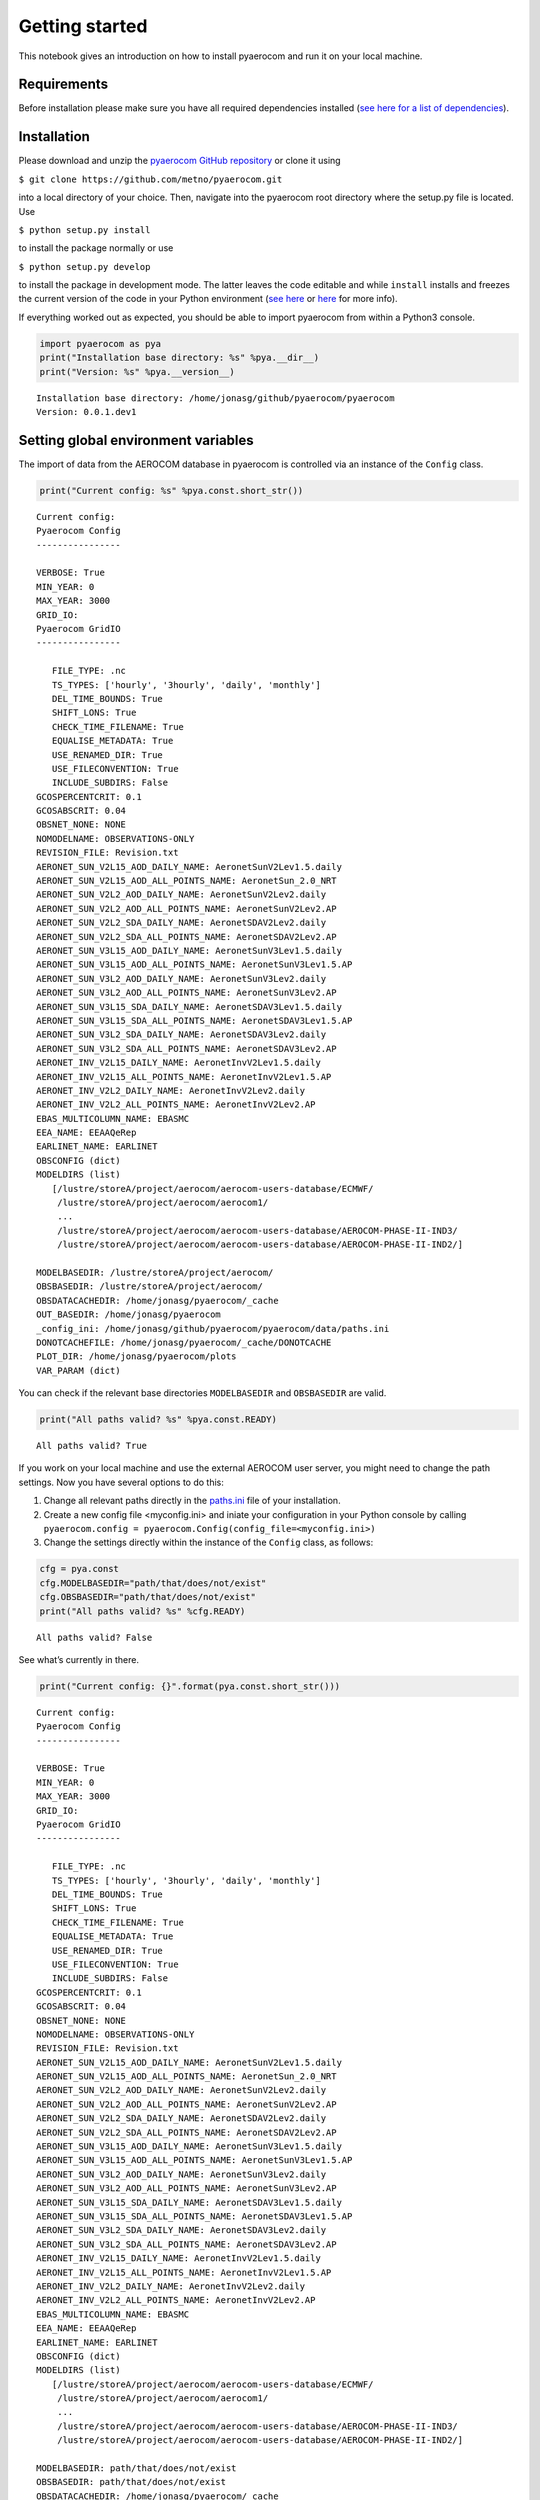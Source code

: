 
Getting started
~~~~~~~~~~~~~~~

This notebook gives an introduction on how to install pyaerocom and run
it on your local machine.

Requirements
^^^^^^^^^^^^

Before installation please make sure you have all required dependencies
installed (`see here for a list of
dependencies <http://aerocom.met.no/pyaerocom/readme.html#requirements>`__).

Installation
^^^^^^^^^^^^

Please download and unzip the `pyaerocom GitHub
repository <https://github.com/metno/pyaerocom>`__ or clone it using

``$ git clone https://github.com/metno/pyaerocom.git``

into a local directory of your choice. Then, navigate into the pyaerocom
root directory where the setup.py file is located. Use

``$ python setup.py install``

to install the package normally or use

``$ python setup.py develop``

to install the package in development mode. The latter leaves the code
editable and while ``install`` installs and freezes the current version
of the code in your Python environment (`see
here <https://packaging.python.org/tutorials/distributing-packages/#working-in-development-mode>`__
or
`here <https://stackoverflow.com/questions/19048732/python-setup-py-develop-vs-install>`__
for more info).

If everything worked out as expected, you should be able to import
pyaerocom from within a Python3 console.

.. code:: ipython3

    import pyaerocom as pya
    print("Installation base directory: %s" %pya.__dir__)
    print("Version: %s" %pya.__version__)


.. parsed-literal::

    Installation base directory: /home/jonasg/github/pyaerocom/pyaerocom
    Version: 0.0.1.dev1


Setting global environment variables
^^^^^^^^^^^^^^^^^^^^^^^^^^^^^^^^^^^^

The import of data from the AEROCOM database in pyaerocom is controlled
via an instance of the ``Config`` class.

.. code:: ipython3

    print("Current config: %s" %pya.const.short_str())


.. parsed-literal::

    Current config: 
    Pyaerocom Config
    ----------------
    
    VERBOSE: True
    MIN_YEAR: 0
    MAX_YEAR: 3000
    GRID_IO: 
    Pyaerocom GridIO
    ----------------
    
       FILE_TYPE: .nc
       TS_TYPES: ['hourly', '3hourly', 'daily', 'monthly']
       DEL_TIME_BOUNDS: True
       SHIFT_LONS: True
       CHECK_TIME_FILENAME: True
       EQUALISE_METADATA: True
       USE_RENAMED_DIR: True
       USE_FILECONVENTION: True
       INCLUDE_SUBDIRS: False
    GCOSPERCENTCRIT: 0.1
    GCOSABSCRIT: 0.04
    OBSNET_NONE: NONE
    NOMODELNAME: OBSERVATIONS-ONLY
    REVISION_FILE: Revision.txt
    AERONET_SUN_V2L15_AOD_DAILY_NAME: AeronetSunV2Lev1.5.daily
    AERONET_SUN_V2L15_AOD_ALL_POINTS_NAME: AeronetSun_2.0_NRT
    AERONET_SUN_V2L2_AOD_DAILY_NAME: AeronetSunV2Lev2.daily
    AERONET_SUN_V2L2_AOD_ALL_POINTS_NAME: AeronetSunV2Lev2.AP
    AERONET_SUN_V2L2_SDA_DAILY_NAME: AeronetSDAV2Lev2.daily
    AERONET_SUN_V2L2_SDA_ALL_POINTS_NAME: AeronetSDAV2Lev2.AP
    AERONET_SUN_V3L15_AOD_DAILY_NAME: AeronetSunV3Lev1.5.daily
    AERONET_SUN_V3L15_AOD_ALL_POINTS_NAME: AeronetSunV3Lev1.5.AP
    AERONET_SUN_V3L2_AOD_DAILY_NAME: AeronetSunV3Lev2.daily
    AERONET_SUN_V3L2_AOD_ALL_POINTS_NAME: AeronetSunV3Lev2.AP
    AERONET_SUN_V3L15_SDA_DAILY_NAME: AeronetSDAV3Lev1.5.daily
    AERONET_SUN_V3L15_SDA_ALL_POINTS_NAME: AeronetSDAV3Lev1.5.AP
    AERONET_SUN_V3L2_SDA_DAILY_NAME: AeronetSDAV3Lev2.daily
    AERONET_SUN_V3L2_SDA_ALL_POINTS_NAME: AeronetSDAV3Lev2.AP
    AERONET_INV_V2L15_DAILY_NAME: AeronetInvV2Lev1.5.daily
    AERONET_INV_V2L15_ALL_POINTS_NAME: AeronetInvV2Lev1.5.AP
    AERONET_INV_V2L2_DAILY_NAME: AeronetInvV2Lev2.daily
    AERONET_INV_V2L2_ALL_POINTS_NAME: AeronetInvV2Lev2.AP
    EBAS_MULTICOLUMN_NAME: EBASMC
    EEA_NAME: EEAAQeRep
    EARLINET_NAME: EARLINET
    OBSCONFIG (dict)
    MODELDIRS (list)
       [/lustre/storeA/project/aerocom/aerocom-users-database/ECMWF/
        /lustre/storeA/project/aerocom/aerocom1/
        ...
        /lustre/storeA/project/aerocom/aerocom-users-database/AEROCOM-PHASE-II-IND3/
        /lustre/storeA/project/aerocom/aerocom-users-database/AEROCOM-PHASE-II-IND2/]
    
    MODELBASEDIR: /lustre/storeA/project/aerocom/
    OBSBASEDIR: /lustre/storeA/project/aerocom/
    OBSDATACACHEDIR: /home/jonasg/pyaerocom/_cache
    OUT_BASEDIR: /home/jonasg/pyaerocom
    _config_ini: /home/jonasg/github/pyaerocom/pyaerocom/data/paths.ini
    DONOTCACHEFILE: /home/jonasg/pyaerocom/_cache/DONOTCACHE
    PLOT_DIR: /home/jonasg/pyaerocom/plots
    VAR_PARAM (dict)


You can check if the relevant base directories ``MODELBASEDIR`` and
``OBSBASEDIR`` are valid.

.. code:: ipython3

    print("All paths valid? %s" %pya.const.READY)


.. parsed-literal::

    All paths valid? True


If you work on your local machine and use the external AEROCOM user
server, you might need to change the path settings. Now you have several
options to do this:

1. Change all relevant paths directly in the
   `paths.ini <https://github.com/metno/pyaerocom/blob/master/pyaeroco%20/data/paths.ini>`__
   file of your installation.
2. Create a new config file <myconfig.ini> and iniate your configuration
   in your Python console by calling
   ``pyaerocom.config = pyaerocom.Config(config_file=<myconfig.ini>)``
3. Change the settings directly within the instance of the ``Config``
   class, as follows:

.. code:: ipython3

    cfg = pya.const
    cfg.MODELBASEDIR="path/that/does/not/exist"
    cfg.OBSBASEDIR="path/that/does/not/exist"
    print("All paths valid? %s" %cfg.READY)


.. parsed-literal::

    All paths valid? False


See what’s currently in there.

.. code:: ipython3

    print("Current config: {}".format(pya.const.short_str()))


.. parsed-literal::

    Current config: 
    Pyaerocom Config
    ----------------
    
    VERBOSE: True
    MIN_YEAR: 0
    MAX_YEAR: 3000
    GRID_IO: 
    Pyaerocom GridIO
    ----------------
    
       FILE_TYPE: .nc
       TS_TYPES: ['hourly', '3hourly', 'daily', 'monthly']
       DEL_TIME_BOUNDS: True
       SHIFT_LONS: True
       CHECK_TIME_FILENAME: True
       EQUALISE_METADATA: True
       USE_RENAMED_DIR: True
       USE_FILECONVENTION: True
       INCLUDE_SUBDIRS: False
    GCOSPERCENTCRIT: 0.1
    GCOSABSCRIT: 0.04
    OBSNET_NONE: NONE
    NOMODELNAME: OBSERVATIONS-ONLY
    REVISION_FILE: Revision.txt
    AERONET_SUN_V2L15_AOD_DAILY_NAME: AeronetSunV2Lev1.5.daily
    AERONET_SUN_V2L15_AOD_ALL_POINTS_NAME: AeronetSun_2.0_NRT
    AERONET_SUN_V2L2_AOD_DAILY_NAME: AeronetSunV2Lev2.daily
    AERONET_SUN_V2L2_AOD_ALL_POINTS_NAME: AeronetSunV2Lev2.AP
    AERONET_SUN_V2L2_SDA_DAILY_NAME: AeronetSDAV2Lev2.daily
    AERONET_SUN_V2L2_SDA_ALL_POINTS_NAME: AeronetSDAV2Lev2.AP
    AERONET_SUN_V3L15_AOD_DAILY_NAME: AeronetSunV3Lev1.5.daily
    AERONET_SUN_V3L15_AOD_ALL_POINTS_NAME: AeronetSunV3Lev1.5.AP
    AERONET_SUN_V3L2_AOD_DAILY_NAME: AeronetSunV3Lev2.daily
    AERONET_SUN_V3L2_AOD_ALL_POINTS_NAME: AeronetSunV3Lev2.AP
    AERONET_SUN_V3L15_SDA_DAILY_NAME: AeronetSDAV3Lev1.5.daily
    AERONET_SUN_V3L15_SDA_ALL_POINTS_NAME: AeronetSDAV3Lev1.5.AP
    AERONET_SUN_V3L2_SDA_DAILY_NAME: AeronetSDAV3Lev2.daily
    AERONET_SUN_V3L2_SDA_ALL_POINTS_NAME: AeronetSDAV3Lev2.AP
    AERONET_INV_V2L15_DAILY_NAME: AeronetInvV2Lev1.5.daily
    AERONET_INV_V2L15_ALL_POINTS_NAME: AeronetInvV2Lev1.5.AP
    AERONET_INV_V2L2_DAILY_NAME: AeronetInvV2Lev2.daily
    AERONET_INV_V2L2_ALL_POINTS_NAME: AeronetInvV2Lev2.AP
    EBAS_MULTICOLUMN_NAME: EBASMC
    EEA_NAME: EEAAQeRep
    EARLINET_NAME: EARLINET
    OBSCONFIG (dict)
    MODELDIRS (list)
       [/lustre/storeA/project/aerocom/aerocom-users-database/ECMWF/
        /lustre/storeA/project/aerocom/aerocom1/
        ...
        /lustre/storeA/project/aerocom/aerocom-users-database/AEROCOM-PHASE-II-IND3/
        /lustre/storeA/project/aerocom/aerocom-users-database/AEROCOM-PHASE-II-IND2/]
    
    MODELBASEDIR: path/that/does/not/exist
    OBSBASEDIR: path/that/does/not/exist
    OBSDATACACHEDIR: /home/jonasg/pyaerocom/_cache
    OUT_BASEDIR: /home/jonasg/pyaerocom
    _config_ini: /home/jonasg/github/pyaerocom/pyaerocom/data/paths.ini
    DONOTCACHEFILE: /home/jonasg/pyaerocom/_cache/DONOTCACHE
    PLOT_DIR: /home/jonasg/pyaerocom/plots
    VAR_PARAM (dict)


As you can see, ``MODELBASEDIR`` and ``OBSBASEDIR`` contain the invalid
paths, but e.g. the list containing model directories (``MODELDIRS``)
still has the original settings. This is because, these are written in
the method ``load_config(config_file)`` or the wrapper method
``reload()`` which does the same. Now reload the config_file and print.

.. code:: ipython3

    cfg.reload()
    print("Current config: {}".format(pya.const.short_str()))


.. parsed-literal::

    Current config: 
    Pyaerocom Config
    ----------------
    
    VERBOSE: True
    MIN_YEAR: 0
    MAX_YEAR: 3000
    GRID_IO: 
    Pyaerocom GridIO
    ----------------
    
       FILE_TYPE: .nc
       TS_TYPES: ['hourly', '3hourly', 'daily', 'monthly']
       DEL_TIME_BOUNDS: True
       SHIFT_LONS: True
       CHECK_TIME_FILENAME: True
       EQUALISE_METADATA: True
       USE_RENAMED_DIR: True
       USE_FILECONVENTION: True
       INCLUDE_SUBDIRS: False
    GCOSPERCENTCRIT: 0.1
    GCOSABSCRIT: 0.04
    OBSNET_NONE: NONE
    NOMODELNAME: OBSERVATIONS-ONLY
    REVISION_FILE: Revision.txt
    AERONET_SUN_V2L15_AOD_DAILY_NAME: AeronetSunV2Lev1.5.daily
    AERONET_SUN_V2L15_AOD_ALL_POINTS_NAME: AeronetSun_2.0_NRT
    AERONET_SUN_V2L2_AOD_DAILY_NAME: AeronetSunV2Lev2.daily
    AERONET_SUN_V2L2_AOD_ALL_POINTS_NAME: AeronetSunV2Lev2.AP
    AERONET_SUN_V2L2_SDA_DAILY_NAME: AeronetSDAV2Lev2.daily
    AERONET_SUN_V2L2_SDA_ALL_POINTS_NAME: AeronetSDAV2Lev2.AP
    AERONET_SUN_V3L15_AOD_DAILY_NAME: AeronetSunV3Lev1.5.daily
    AERONET_SUN_V3L15_AOD_ALL_POINTS_NAME: AeronetSunV3Lev1.5.AP
    AERONET_SUN_V3L2_AOD_DAILY_NAME: AeronetSunV3Lev2.daily
    AERONET_SUN_V3L2_AOD_ALL_POINTS_NAME: AeronetSunV3Lev2.AP
    AERONET_SUN_V3L15_SDA_DAILY_NAME: AeronetSDAV3Lev1.5.daily
    AERONET_SUN_V3L15_SDA_ALL_POINTS_NAME: AeronetSDAV3Lev1.5.AP
    AERONET_SUN_V3L2_SDA_DAILY_NAME: AeronetSDAV3Lev2.daily
    AERONET_SUN_V3L2_SDA_ALL_POINTS_NAME: AeronetSDAV3Lev2.AP
    AERONET_INV_V2L15_DAILY_NAME: AeronetInvV2Lev1.5.daily
    AERONET_INV_V2L15_ALL_POINTS_NAME: AeronetInvV2Lev1.5.AP
    AERONET_INV_V2L2_DAILY_NAME: AeronetInvV2Lev2.daily
    AERONET_INV_V2L2_ALL_POINTS_NAME: AeronetInvV2Lev2.AP
    EBAS_MULTICOLUMN_NAME: EBASMC
    EEA_NAME: EEAAQeRep
    EARLINET_NAME: EARLINET
    OBSCONFIG (dict)
    MODELDIRS (list)
       [/lustre/storeA/project/aerocom/aerocom-users-database/ECMWF/
        /lustre/storeA/project/aerocom/aerocom1/
        ...
        /lustre/storeA/project/aerocom/aerocom-users-database/AEROCOM-PHASE-II-IND3/
        /lustre/storeA/project/aerocom/aerocom-users-database/AEROCOM-PHASE-II-IND2/]
    
    MODELBASEDIR: /lustre/storeA/project/aerocom/
    OBSBASEDIR: /lustre/storeA/project/aerocom/
    OBSDATACACHEDIR: /home/jonasg/pyaerocom/_cache
    OUT_BASEDIR: /home/jonasg/pyaerocom
    _config_ini: /home/jonasg/github/pyaerocom/pyaerocom/data/paths.ini
    DONOTCACHEFILE: /home/jonasg/pyaerocom/_cache/DONOTCACHE
    PLOT_DIR: /home/jonasg/pyaerocom/plots
    VAR_PARAM (dict)


The ``reload`` (and ``load_config``) method actually checks if the
currently defined base directories exist, and if not, it uses the ones
that are defined in the
`paths.ini <http://aerocom.met.no/pyaerocom/config_files.html#paths-and-directories>`__
file. This is the why the above configuration is the intial one. If you
choose valid paths, this should work.

.. code:: ipython3

    cfg = pya.const
    cfg.MODELBASEDIR="."
    cfg.OBSBASEDIR="."
    print("All paths valid? %s" %cfg.READY)
    cfg.reload()
    print("Current config: %s" %cfg.short_str())


.. parsed-literal::

    All paths valid? True
    Current config: 
    Pyaerocom Config
    ----------------
    
    VERBOSE: True
    MIN_YEAR: 0
    MAX_YEAR: 3000
    GRID_IO: 
    Pyaerocom GridIO
    ----------------
    
       FILE_TYPE: .nc
       TS_TYPES: ['hourly', '3hourly', 'daily', 'monthly']
       DEL_TIME_BOUNDS: True
       SHIFT_LONS: True
       CHECK_TIME_FILENAME: True
       EQUALISE_METADATA: True
       USE_RENAMED_DIR: True
       USE_FILECONVENTION: True
       INCLUDE_SUBDIRS: False
    GCOSPERCENTCRIT: 0.1
    GCOSABSCRIT: 0.04
    OBSNET_NONE: NONE
    NOMODELNAME: OBSERVATIONS-ONLY
    REVISION_FILE: Revision.txt
    AERONET_SUN_V2L15_AOD_DAILY_NAME: AeronetSunV2Lev1.5.daily
    AERONET_SUN_V2L15_AOD_ALL_POINTS_NAME: AeronetSun_2.0_NRT
    AERONET_SUN_V2L2_AOD_DAILY_NAME: AeronetSunV2Lev2.daily
    AERONET_SUN_V2L2_AOD_ALL_POINTS_NAME: AeronetSunV2Lev2.AP
    AERONET_SUN_V2L2_SDA_DAILY_NAME: AeronetSDAV2Lev2.daily
    AERONET_SUN_V2L2_SDA_ALL_POINTS_NAME: AeronetSDAV2Lev2.AP
    AERONET_SUN_V3L15_AOD_DAILY_NAME: AeronetSunV3Lev1.5.daily
    AERONET_SUN_V3L15_AOD_ALL_POINTS_NAME: AeronetSunV3Lev1.5.AP
    AERONET_SUN_V3L2_AOD_DAILY_NAME: AeronetSunV3Lev2.daily
    AERONET_SUN_V3L2_AOD_ALL_POINTS_NAME: AeronetSunV3Lev2.AP
    AERONET_SUN_V3L15_SDA_DAILY_NAME: AeronetSDAV3Lev1.5.daily
    AERONET_SUN_V3L15_SDA_ALL_POINTS_NAME: AeronetSDAV3Lev1.5.AP
    AERONET_SUN_V3L2_SDA_DAILY_NAME: AeronetSDAV3Lev2.daily
    AERONET_SUN_V3L2_SDA_ALL_POINTS_NAME: AeronetSDAV3Lev2.AP
    AERONET_INV_V2L15_DAILY_NAME: AeronetInvV2Lev1.5.daily
    AERONET_INV_V2L15_ALL_POINTS_NAME: AeronetInvV2Lev1.5.AP
    AERONET_INV_V2L2_DAILY_NAME: AeronetInvV2Lev2.daily
    AERONET_INV_V2L2_ALL_POINTS_NAME: AeronetInvV2Lev2.AP
    EBAS_MULTICOLUMN_NAME: EBASMC
    EEA_NAME: EEAAQeRep
    EARLINET_NAME: EARLINET
    OBSCONFIG (dict)
    MODELDIRS (list)
       [.aerocom-users-database/ECMWF/
        .aerocom1/
        ...
        .aerocom-users-database/AEROCOM-PHASE-II-IND3/
        .aerocom-users-database/AEROCOM-PHASE-II-IND2/]
    
    MODELBASEDIR: .
    OBSBASEDIR: .
    OBSDATACACHEDIR: /home/jonasg/pyaerocom/_cache
    OUT_BASEDIR: /home/jonasg/pyaerocom
    _config_ini: /home/jonasg/github/pyaerocom/pyaerocom/data/paths.ini
    DONOTCACHEFILE: /home/jonasg/pyaerocom/_cache/DONOTCACHE
    PLOT_DIR: /home/jonasg/pyaerocom/plots
    VAR_PARAM (dict)


This is it! Note, however, that we just inserted the current directory
which is not where the data actually is. Thus, before continuing, we
have to reload the config as it was at the beginning:

.. code:: ipython3

    cfg.reload(keep_basedirs=False)
    print(cfg.short_str())


.. parsed-literal::

    
    Pyaerocom Config
    ----------------
    
    VERBOSE: True
    MIN_YEAR: 0
    MAX_YEAR: 3000
    GRID_IO: 
    Pyaerocom GridIO
    ----------------
    
       FILE_TYPE: .nc
       TS_TYPES: ['hourly', '3hourly', 'daily', 'monthly']
       DEL_TIME_BOUNDS: True
       SHIFT_LONS: True
       CHECK_TIME_FILENAME: True
       EQUALISE_METADATA: True
       USE_RENAMED_DIR: True
       USE_FILECONVENTION: True
       INCLUDE_SUBDIRS: False
    GCOSPERCENTCRIT: 0.1
    GCOSABSCRIT: 0.04
    OBSNET_NONE: NONE
    NOMODELNAME: OBSERVATIONS-ONLY
    REVISION_FILE: Revision.txt
    AERONET_SUN_V2L15_AOD_DAILY_NAME: AeronetSunV2Lev1.5.daily
    AERONET_SUN_V2L15_AOD_ALL_POINTS_NAME: AeronetSun_2.0_NRT
    AERONET_SUN_V2L2_AOD_DAILY_NAME: AeronetSunV2Lev2.daily
    AERONET_SUN_V2L2_AOD_ALL_POINTS_NAME: AeronetSunV2Lev2.AP
    AERONET_SUN_V2L2_SDA_DAILY_NAME: AeronetSDAV2Lev2.daily
    AERONET_SUN_V2L2_SDA_ALL_POINTS_NAME: AeronetSDAV2Lev2.AP
    AERONET_SUN_V3L15_AOD_DAILY_NAME: AeronetSunV3Lev1.5.daily
    AERONET_SUN_V3L15_AOD_ALL_POINTS_NAME: AeronetSunV3Lev1.5.AP
    AERONET_SUN_V3L2_AOD_DAILY_NAME: AeronetSunV3Lev2.daily
    AERONET_SUN_V3L2_AOD_ALL_POINTS_NAME: AeronetSunV3Lev2.AP
    AERONET_SUN_V3L15_SDA_DAILY_NAME: AeronetSDAV3Lev1.5.daily
    AERONET_SUN_V3L15_SDA_ALL_POINTS_NAME: AeronetSDAV3Lev1.5.AP
    AERONET_SUN_V3L2_SDA_DAILY_NAME: AeronetSDAV3Lev2.daily
    AERONET_SUN_V3L2_SDA_ALL_POINTS_NAME: AeronetSDAV3Lev2.AP
    AERONET_INV_V2L15_DAILY_NAME: AeronetInvV2Lev1.5.daily
    AERONET_INV_V2L15_ALL_POINTS_NAME: AeronetInvV2Lev1.5.AP
    AERONET_INV_V2L2_DAILY_NAME: AeronetInvV2Lev2.daily
    AERONET_INV_V2L2_ALL_POINTS_NAME: AeronetInvV2Lev2.AP
    EBAS_MULTICOLUMN_NAME: EBASMC
    EEA_NAME: EEAAQeRep
    EARLINET_NAME: EARLINET
    OBSCONFIG (dict)
    MODELDIRS (list)
       [/lustre/storeA/project/aerocom/aerocom-users-database/ECMWF/
        /lustre/storeA/project/aerocom/aerocom1/
        ...
        /lustre/storeA/project/aerocom/aerocom-users-database/AEROCOM-PHASE-II-IND3/
        /lustre/storeA/project/aerocom/aerocom-users-database/AEROCOM-PHASE-II-IND2/]
    
    MODELBASEDIR: /lustre/storeA/project/aerocom/
    OBSBASEDIR: /lustre/storeA/project/aerocom/
    OBSDATACACHEDIR: /home/jonasg/pyaerocom/_cache
    OUT_BASEDIR: /home/jonasg/pyaerocom
    _config_ini: /home/jonasg/github/pyaerocom/pyaerocom/data/paths.ini
    DONOTCACHEFILE: /home/jonasg/pyaerocom/_cache/DONOTCACHE
    PLOT_DIR: /home/jonasg/pyaerocom/plots
    VAR_PARAM (dict)


Now with everything being set up correctly, we can start analysing the
data. The following tutorials focus on the reading, plotting and
analysis of model data. Tutorials for observational data will follow
soon, as well as tutorials that show how to merge and compare model with
observational data. Before you can work with the data, you may want to
find out what data is available. The following section shows how to do
this.

Finding data directories of model or observation data
^^^^^^^^^^^^^^^^^^^^^^^^^^^^^^^^^^^^^^^^^^^^^^^^^^^^^

Let’s presume you want to access data from a certain model or
observation and you want to check if it is available. Let’s assume you
are interested in data from a control run (*CTRL*) of the CAM Oslo model
but you do not know the exact model version or run ID. Then, you can
browse existing data directories using a wildcard search, simply by (we
put it in a try/except block, since with wildcard browse it will not
find a unique ID and thus raise an Exception):

.. code:: ipython3

    try:
        pya.search_data_dir_aerocom("CAM*CTRL*")
    except OSError as e:
        print(repr(e))


.. parsed-literal::

    OSError("No unique match found for ID ot pattern CAM*CTRL*. Found multiple matches. Please choose from the following list: ['CAMS_REANCTRL', 'CAMS_REANCTRL', 'CAM5-Oslo_FAMIPWARMCnudge-emi2000.A2.CTRL', 'CAM4-Oslo_Vprelim.A2.CTRL', 'CAM5-MAM3-PNNL.A2.CTRL', 'CAM4-Oslo-Vcmip5online.A2.CTRL', 'CAM4-Oslo-Vcmip5.A2.CTRL', 'CAM4-Oslo-Vcmip5emi2000.A2.CTRL', 'CAM5.1-MAM3-PNNL.A2.CTRL', 'CAM3.A2.CTRL', 'CAM4-Oslo.A2.CTRL', 'BCC_AGCM2.0.1_CAM.A2.CTRL', 'ECMWF-IFS-CY42R1-CAMS-RA-CTRL_AP3-CTRL2016-PD', 'ECMWF-IFS-CY43R1-CAMS-NITRATE-DEV_AP3-CTRL2016-PD', 'CAM5.4_CTRL2016', 'CAM5_CTRL2016', 'CAM5.3-Oslo_CTRL2016', 'CAM5.3-Oslo_AP3-CTRL2016-PD', 'CAM5.3-Oslo_AP3-CTRL2016-PI']",)


Reading the aerosol optical detph at 550nm using a specified model ID
^^^^^^^^^^^^^^^^^^^^^^^^^^^^^^^^^^^^^^^^^^^^^^^^^^^^^^^^^^^^^^^^^^^^^

The resulting list shows possible options that were found in the
database. Let’s choose the *CAM5.3-Oslo_CTRL2016* run and import the
data. In the following cell, we directly instantiate a read class for
data import since we know the model and run ID from the previous cell
(the read class basically includes the above used search method.

.. code:: ipython3

    read = pya.io.ReadGridded("CAM5.3-Oslo_CTRL2016")


.. parsed-literal::

    Found match for ID CAM5.3-Oslo_CTRL2016
    Checking if renamed directory exists
    Found directory /lustre/storeA/project/aerocom/aerocom-users-database/AEROCOM-PHASE-III/CAM5.3-Oslo_CTRL2016/renamed


Okay, let’s see what is in there.

.. code:: ipython3

    print(read)


.. parsed-literal::

    
    Pyaerocom ReadGridded
    ---------------------
    Model ID: CAM5.3-Oslo_CTRL2016
    Available variables: ['abs550aer', 'deltaz3d', 'humidity3d', 'od440aer', 'od550aer', 'od550aer3d', 'od550aerh2o', 'od550dryaer', 'od550dust', 'od550lt1aer', 'od870aer']
    Available years: [2006, 2008, 2010]


Let’s load results for the aerosol optical depth (*od550aer*) for march
2010. The read function take a string or a list of strings as input for
specifying one or more variables that are supposed to be read. Thus, the
return type of this method is **always a tuple, even if we only provide
one variable** (as in the following example) and as a result, the loaded
data object has to be accessed using the first index of the tuple.

.. code:: ipython3

    data = read.read("od550aer", start_time="1 march 2010", stop_time="31 march 2010")[0]


.. parsed-literal::

    FOUND MATCH: aerocom3_CAM5.3-Oslo_CTRL2016_od550aer_Column_2010_daily.nc
    Rolling longitudes to -180 -> 180 definition
    Applying temporal cropping of result cube
    Cropping along time axis based on Timestamps


Accessing the data and plotting a map
^^^^^^^^^^^^^^^^^^^^^^^^^^^^^^^^^^^^^

The loaded data is of type *GriddedData* and can now be used for further
analysis. It’s string representation contains a useful summary of what
is in there.

.. code:: ipython3

    print(data)


.. parsed-literal::

    pyaerocom.GriddedData: CAM5.3-Oslo_CTRL2016
    Grid data: Aerosol optical depth at 550nm / (1) (time: 31; latitude: 192; longitude: 288)
         Dimension coordinates:
              time                            x             -               -
              latitude                        -             x               -
              longitude                       -             -               x
         Attributes:
              CDI: Climate Data Interface version 1.8.2 (http://mpimet.mpg.de/cdi)
              CDO: Climate Data Operators version 1.8.2 (http://mpimet.mpg.de/cdo)
              Conventions: CF-1.0
              NCO: 4.3.7
              Version: $Name$
              case: optINSITUnRemote
              frequency: day
              history: Thu Oct 05 12:45:21 2017: cdo daymean ./aerocom3_CAM5.3-Oslo_CTRL2016_od550aer_Column_2010_3hourly.nc...
              host: r10i0n0
              initial_file: /work/shared/noresm/inputdata/atm/cam/inic/fv/cami-mam3_0000-01-01_0.9...
              logname: kirkevag
              nco_openmp_thread_number: 1
              revision_Id: $Id$
              source: CAM
              title: UNSET
              topography_file: /work/shared/noresm/inputdata/noresm-only/inputForNudging/ERA_f09f09_3...


The data comprises 31 time stamps, as expected, since we picked one
month and the dataset is daily. Now, for instance, we can crop the data
using a predefined region (e.g. South America) and plot the first day of
the dataset.

.. code:: ipython3

    fig = data.crop(region="SAMERICA").quickplot_map(time_idx=0)



.. image:: tut00_get_started/tut00_get_started_28_0.png


We might also be interested in the weighted area average for the month
that we extracted.

.. code:: ipython3

    weighted_mean = data.area_weighted_mean()
    weighted_mean




.. parsed-literal::

    masked_array(data=[0.13791640320289586, 0.14124750077282458,
                       0.14026821774460266, 0.13765764062688907,
                       0.13799386441924807, 0.13356850899504383,
                       0.1360614300579914, 0.13855871749949283,
                       0.13865845188822973, 0.1418257387148213,
                       0.14057638401825043, 0.1383954795505587,
                       0.1439754144248747, 0.1461116937705798,
                       0.14848172934485668, 0.1504189577232701,
                       0.15773716932199822, 0.1669795588240825,
                       0.17558162125906104, 0.17707022826867758,
                       0.17843404416301747, 0.18309553886295593,
                       0.17637980641255796, 0.16969895404314983,
                       0.16454942855787366, 0.16468216159671398,
                       0.1701799164857099, 0.17152435759051723,
                       0.17110234928683343, 0.16790393840056056,
                       0.1654223999902774],
                 mask=[False, False, False, False, False, False, False, False,
                       False, False, False, False, False, False, False, False,
                       False, False, False, False, False, False, False, False,
                       False, False, False, False, False, False, False],
           fill_value=1e+20)



.. code:: ipython3

    import pandas as pd
    pd.Series(weighted_mean, data.time_stamps()).plot()




.. parsed-literal::

    <matplotlib.axes._subplots.AxesSubplot at 0x7fbde940fb70>




.. image:: tut00_get_started/tut00_get_started_31_1.png


That should be enough for an introduction. The following notebook
introduces in more detail how pyaerocom handles regions and where they
can be defined. In the subsequent tutorial, the ``ReadGridded`` class is
introduced, that was usesed above to import model data in a flexible way
based on variable name, time range and temporal resolution. The loaded
data for each model and variable is then stored in the analysis class
``GriddedData`` which we use in the end of this notebook and which will
be introduced in a later tutorial.
